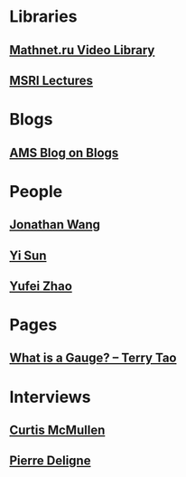 * Libraries
** [[http://www.mathnet.ru/php/presentation.phtml?&option_lang=eng][Mathnet.ru Video Library]]
** [[http://www.msri.org/web/msri/online-videos][MSRI Lectures]]
* Blogs                                                              
** [[http://blogs.ams.org/blogonmathblogs/#sthash.bSqyG4Jg.dpbs][AMS Blog on Blogs]]
* People
** [[https://math.uchicago.edu/~jpwang/][Jonathan Wang]]
** [[http://yisun.io/index.html][Yi Sun]]
** [[http://yufeizhao.com/][Yufei Zhao]]
* Pages
** [[https://terrytao.wordpress.com/2008/09/27/what-is-a-gauge/][What is a Gauge? -- Terry Tao]]
* Interviews
** [[https://www.youtube.com/watch?v=4T1sLEg8DpQ][Curtis McMullen]]
** [[https://www.simonsfoundation.org/science_lives_video/pierre-deligne/][Pierre Deligne]]
